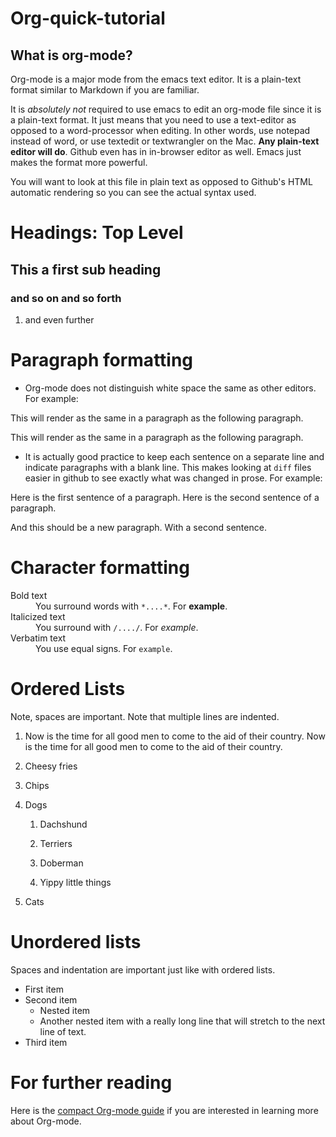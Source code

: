* Org-quick-tutorial
** What is org-mode?
Org-mode is a major mode from the emacs text editor. It is a
plain-text format similar to Markdown if you are familiar. 

It is /absolutely not/ required to use emacs to edit an org-mode file
since it is a plain-text format. It just means that you need to use a
text-editor as opposed to a word-processor when editing. In other
words, use notepad instead of word, or use textedit or textwrangler on
the Mac. *Any plain-text editor will do*. Github even has in in-browser editor as well. 
Emacs just makes the format
more powerful.

You will want to look at this file in plain text as opposed to Github's
HTML automatic rendering so you can see the actual syntax used.

* Headings: Top Level 
** This a first sub heading
*** and so on and so forth
**** and even further
   	
* Paragraph formatting

- Org-mode does not distinguish white space the same as other
  editors. For example:

This 
will
render
as
the 
same 
in 
a 
paragraph 
as 
the 
following 
paragraph.


This will render as the same in a paragraph as the following
paragraph.

- It is actually good practice to keep each sentence on a separate
  line and indicate paragraphs with a blank line. This makes looking
  at =diff= files easier in github to see exactly what was changed in
  prose. For example:

Here is the first sentence of a paragraph. 
Here is the second sentence of a paragraph. 

And this should be a new paragraph. 
With a second sentence.
   
* Character formatting

- Bold text :: You surround words with =*....*=. For *example*.
- Italicized text :: You surround with =/..../=. For /example/.
- Verbatim text :: You use equal signs. For =example=.  

* Ordered Lists
  
Note, spaces are important. Note that multiple lines are indented. 

1. Now is the time for all good men to come to the aid of their
   country. Now is the time for all good men to come to the aid of
   their country.

2. Cheesy fries

3. Chips

4. Dogs

   1. Dachshund

   2. Terriers

   3. Doberman

   4. Yippy little things 

5. Cats

* Unordered lists
  
Spaces and indentation are important just like with ordered lists. 
  
- First item
- Second item
  - Nested item
  - Another nested item with a really long line that will stretch to
    the next line of text.
- Third item

* For further reading

Here is the [[http://orgmode.org/guide/][compact Org-mode guide]] if you are interested in learning
more about Org-mode.
